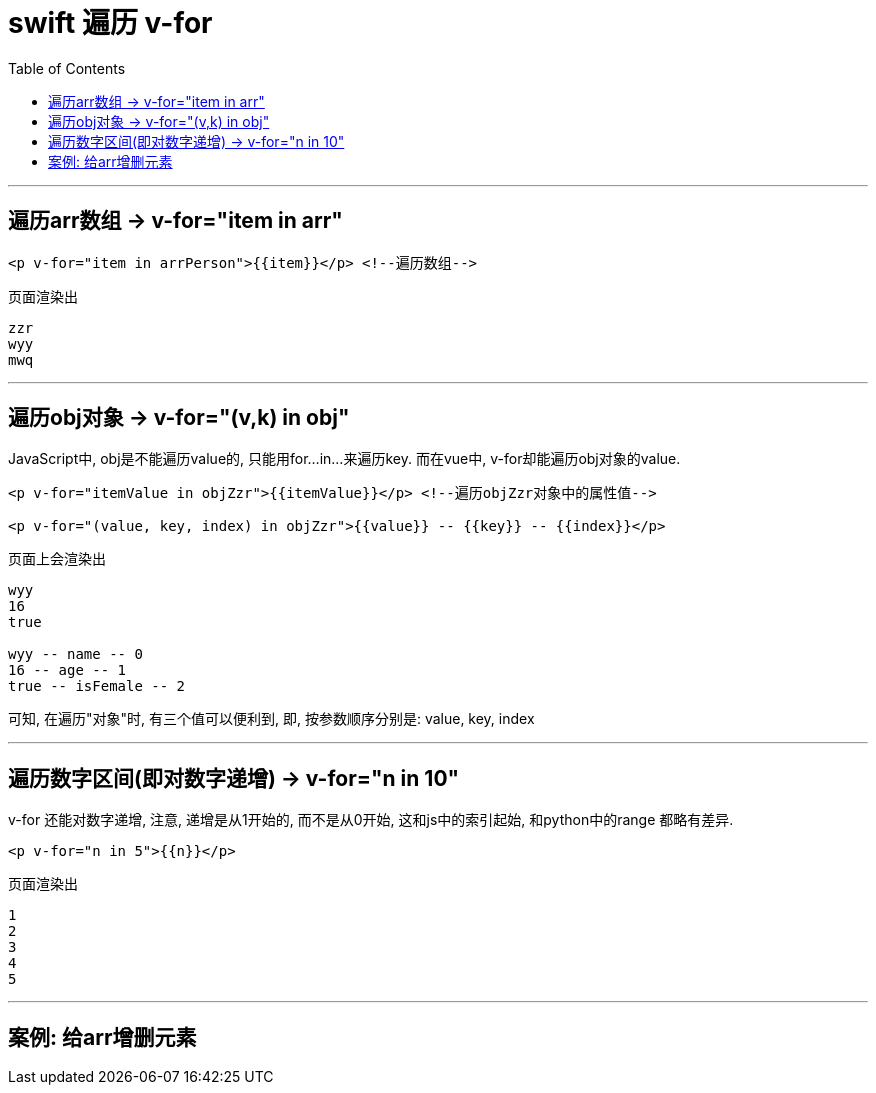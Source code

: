 
= swift 遍历 v-for
:toc:

---

== 遍历arr数组 ->  v-for="item in arr"

[source, html]
----
<p v-for="item in arrPerson">{{item}}</p> <!--遍历数组-->
----

页面渲染出
....
zzr
wyy
mwq
....

---

== 遍历obj对象 ->  v-for="(v,k) in obj"

JavaScript中, obj是不能遍历value的, 只能用for...in...来遍历key. 而在vue中, v-for却能遍历obj对象的value.

[source, html]
----
<p v-for="itemValue in objZzr">{{itemValue}}</p> <!--遍历objZzr对象中的属性值-->

<p v-for="(value, key, index) in objZzr">{{value}} -- {{key}} -- {{index}}</p>
----
页面上会渲染出
....
wyy
16
true

wyy -- name -- 0
16 -- age -- 1
true -- isFemale -- 2
....

可知, 在遍历"对象"时, 有三个值可以便利到, 即, 按参数顺序分别是: value, key, index

---

== 遍历数字区间(即对数字递增) -> v-for="n in 10"
v-for  还能对数字递增, 注意, 递增是从1开始的, 而不是从0开始, 这和js中的索引起始, 和python中的range 都略有差异.

[source, html]
----
<p v-for="n in 5">{{n}}</p>
----

页面渲染出
....
1
2
3
4
5
....

---

== 案例: 给arr增删元素








